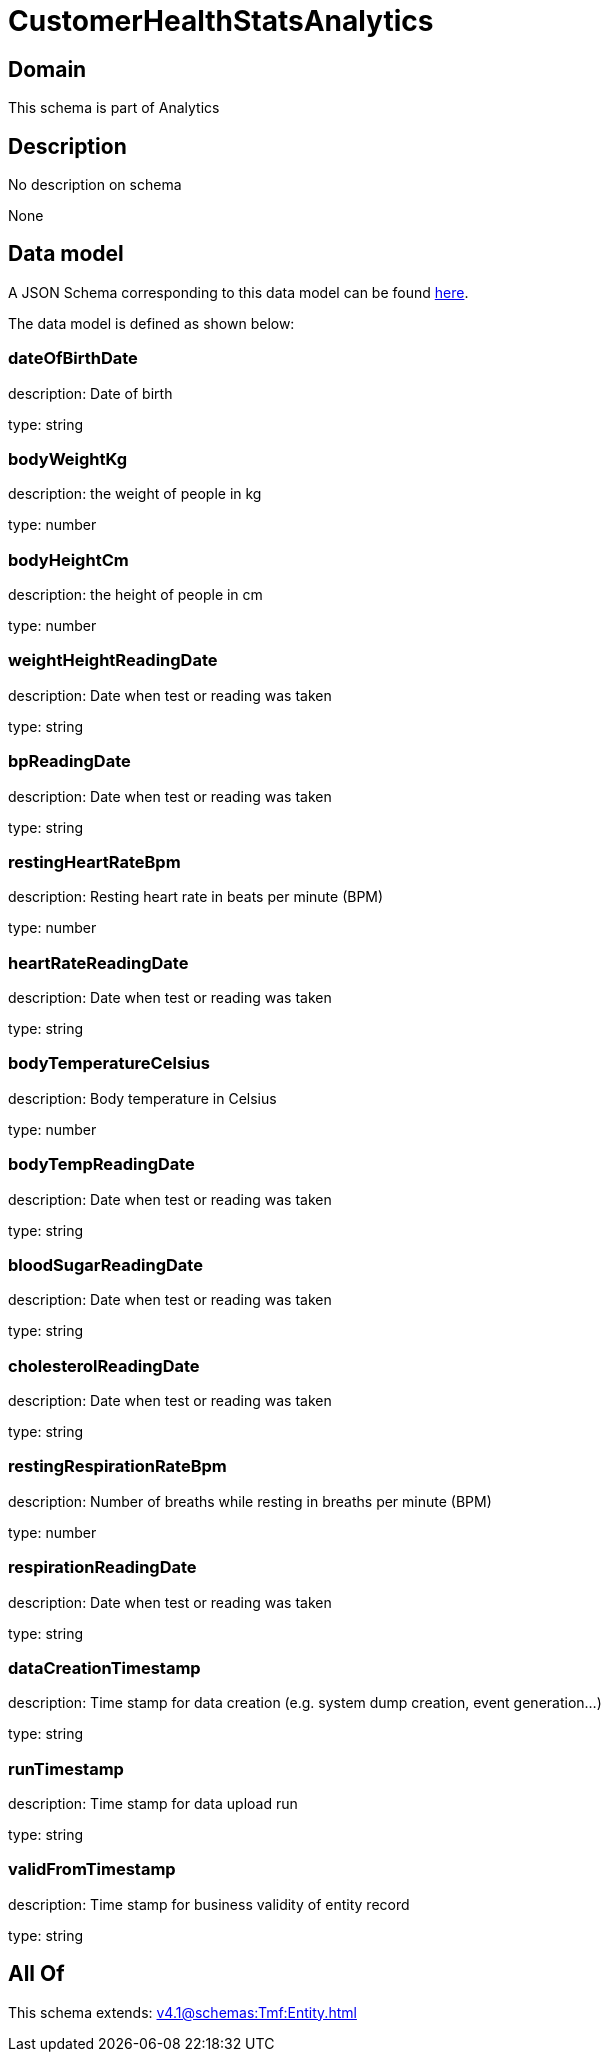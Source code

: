 = CustomerHealthStatsAnalytics

[#domain]
== Domain

This schema is part of Analytics

[#description]
== Description

No description on schema

None

[#data_model]
== Data model

A JSON Schema corresponding to this data model can be found https://tmforum.org[here].

The data model is defined as shown below:


=== dateOfBirthDate
description: Date of birth

type: string


=== bodyWeightKg
description: the weight of people in kg

type: number


=== bodyHeightCm
description: the height of people in cm

type: number


=== weightHeightReadingDate
description: Date when test or reading was taken

type: string


=== bpReadingDate
description: Date when test or reading was taken

type: string


=== restingHeartRateBpm
description: Resting heart rate in beats per minute (BPM)

type: number


=== heartRateReadingDate
description: Date when test or reading was taken

type: string


=== bodyTemperatureCelsius
description: Body temperature in Celsius

type: number


=== bodyTempReadingDate
description: Date when test or reading was taken

type: string


=== bloodSugarReadingDate
description: Date when test or reading was taken

type: string


=== cholesterolReadingDate
description: Date when test or reading was taken

type: string


=== restingRespirationRateBpm
description: Number of breaths while resting in breaths per minute (BPM)

type: number


=== respirationReadingDate
description: Date when test or reading was taken

type: string


=== dataCreationTimestamp
description: Time stamp for data creation (e.g. system dump creation, event generation…)

type: string


=== runTimestamp
description: Time stamp for data upload run

type: string


=== validFromTimestamp
description: Time stamp for business validity of entity record

type: string


[#all_of]
== All Of

This schema extends: xref:v4.1@schemas:Tmf:Entity.adoc[]
